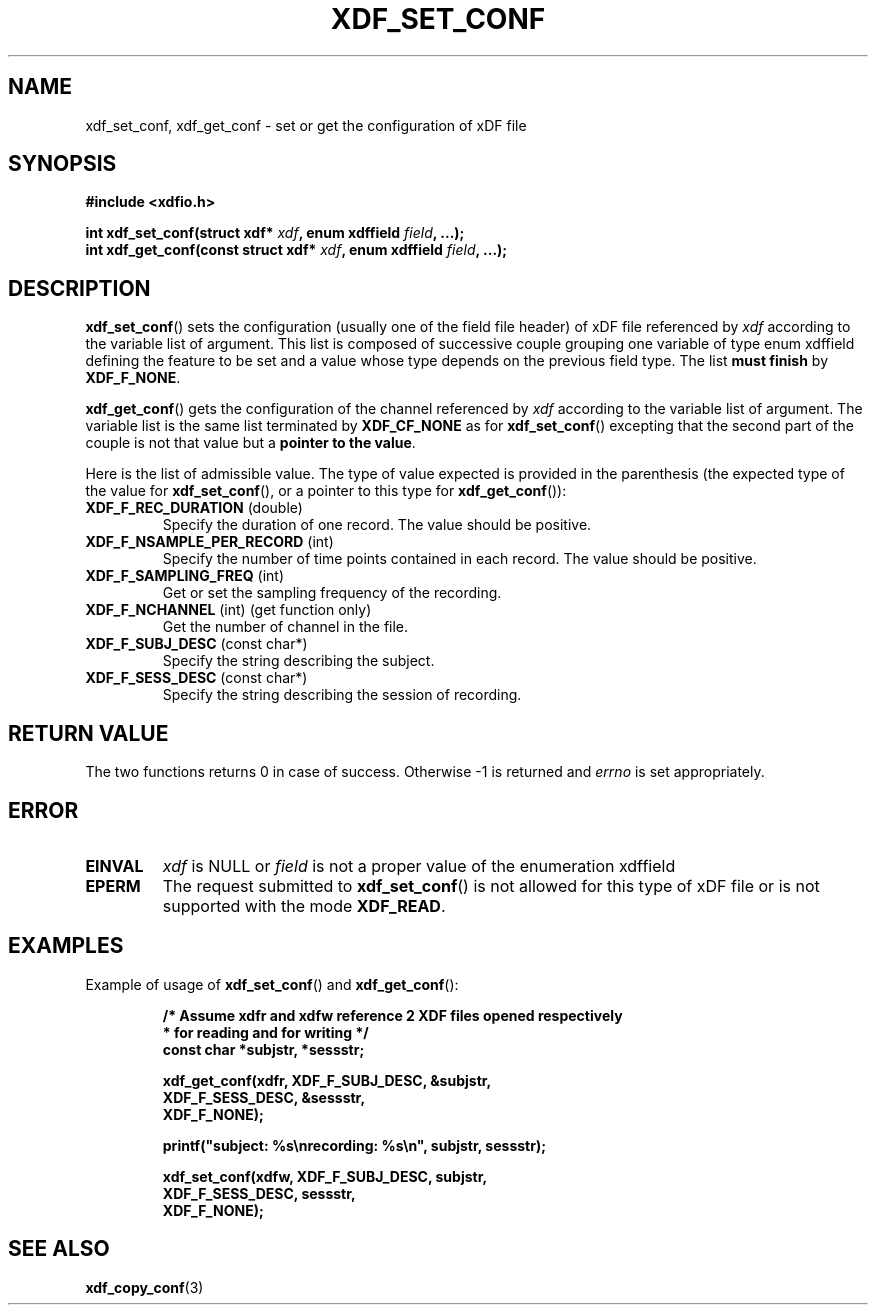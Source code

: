.\"Copyright 2010 (c) EPFL
.TH XDF_SET_CONF 3 2010 "EPFL" "xdffileio library manual"
.SH NAME
xdf_set_conf, xdf_get_conf - set or get the configuration of xDF file
.SH SYNOPSIS
.LP
.B #include <xdfio.h>
.sp
.BI "int xdf_set_conf(struct xdf* " xdf ", enum xdffield " field ", ...);"
.br
.BI "int xdf_get_conf(const struct xdf* " xdf ", enum xdffield " field ", ...);"
.br
.SH DESCRIPTION
.LP
\fBxdf_set_conf\fP() sets the configuration (usually one of the field file
header) of xDF file referenced by \fIxdf\fP according to the variable list
of argument. This list is composed of successive couple grouping one
variable of type enum xdffield defining the feature to be set and a value
whose type depends on the previous field type. The list \fBmust finish\fP by
\fBXDF_F_NONE\fP.
.LP
\fBxdf_get_conf\fP() gets the configuration of the channel referenced by
\fIxdf\fP according to the variable list of argument. The variable list is
the same list terminated by \fBXDF_CF_NONE\fP as for
\fBxdf_set_conf\fP() excepting that the second part of the couple is not
that value but a \fBpointer to the value\fP.
.LP
Here is the list of admissible value. The type of value expected is provided
in the parenthesis (the expected type of the value for \fBxdf_set_conf\fP(),
or a pointer to this type for \fBxdf_get_conf\fP()):
.TP 7
\fBXDF_F_REC_DURATION\fP (double)
Specify the duration of one record. The value should be positive.
.TP 7
\fBXDF_F_NSAMPLE_PER_RECORD\fP (int)
Specify the number of time points contained in each record. The value should
be positive.
.TP 7
\fBXDF_F_SAMPLING_FREQ\fP (int)
Get or set the sampling frequency of the recording.
.TP 7
\fBXDF_F_NCHANNEL\fP (int)  (get function only)
Get the number of channel in the file.
.TP 7
\fBXDF_F_SUBJ_DESC\fP (const char*)
Specify the string describing the subject.
.TP 7
\fBXDF_F_SESS_DESC\fP (const char*)
Specify the string describing the session of recording.
.SH "RETURN VALUE"
.LP
The two functions returns 0 in case of success. Otherwise -1 is returned and
\fIerrno\fP is set appropriately.
.SH ERROR
.TP 7
.B EINVAL
\fIxdf\fP is NULL or \fIfield\fP is not a proper value of the enumeration
xdffield
.TP 7
.B EPERM
The request submitted to \fBxdf_set_conf\fP() is not allowed for this type
of xDF file or is not supported with the mode \fBXDF_READ\fP.
.SH EXAMPLES
.LP
Example of usage of \fBxdf_set_conf\fP() and \fBxdf_get_conf\fP():
.sp
.RS
.nf
\fB
/* Assume xdfr and xdfw reference 2 XDF files opened respectively
 * for reading and for writing */
const char *subjstr, *sessstr;

xdf_get_conf(xdfr, XDF_F_SUBJ_DESC, &subjstr,
                   XDF_F_SESS_DESC, &sessstr,
                   XDF_F_NONE);

printf("subject: %s\\nrecording: %s\\n", subjstr, sessstr);

xdf_set_conf(xdfw, XDF_F_SUBJ_DESC, subjstr,
                   XDF_F_SESS_DESC, sessstr,
                   XDF_F_NONE);
\fP
.fi
.RE
.SH "SEE ALSO"
.BR xdf_copy_conf (3)


